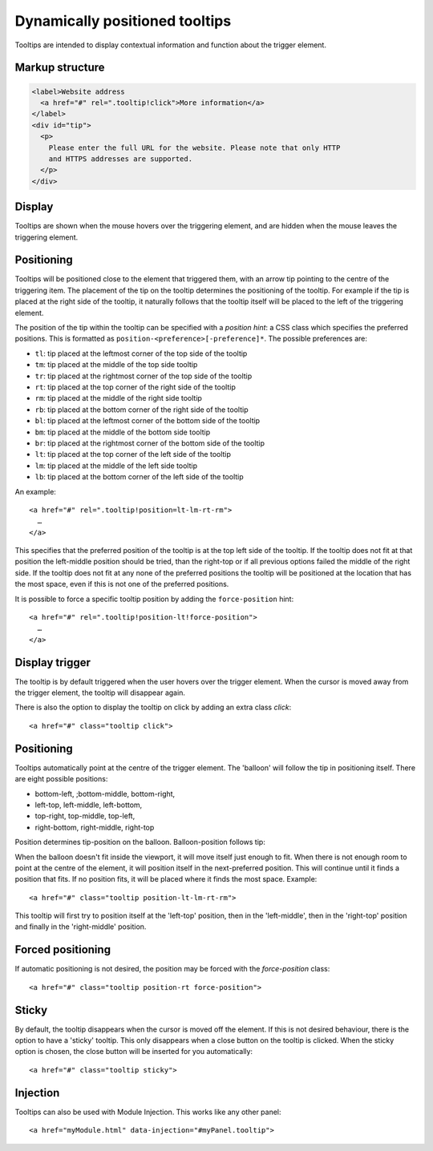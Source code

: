 Dynamically positioned tooltips
===============================

Tooltips are intended to display contextual information and function about the trigger element. 

Markup structure
----------------

.. code-block:: html

   <label>Website address
     <a href="#" rel=".tooltip!click">More information</a>
   </label>
   <div id="tip">
     <p>
       Please enter the full URL for the website. Please note that only HTTP
       and HTTPS addresses are supported.
     </p>
   </div>

Display
-------
Tooltips are shown when the mouse hovers over the triggering element, and
are hidden when the mouse leaves the triggering element.


Positioning
-----------
Tooltips will be positioned close to the element that triggered them, with
an arrow tip pointing to the centre of the triggering item. The placement
of the tip on the tooltip determines the positioning of the tooltip. For
example if the tip is placed at the right side of the tooltip, it naturally
follows that the tooltip itself will be placed to the left of the triggering
element.

The position of the tip within the tooltip can be specified with a
*position hint*: a CSS class which specifies the preferred positions. This
is formatted as ``position-<preference>[-preference]*``. The possible
preferences are:

* ``tl``: tip placed at the leftmost corner of the top side of the tooltip
* ``tm``: tip placed at the middle of the top side tooltip
* ``tr``: tip placed at the rightmost corner of the top side of the tooltip
* ``rt``: tip placed at the top corner of the right side of the tooltip
* ``rm``: tip placed at the middle of the right side tooltip
* ``rb``: tip placed at the bottom corner of the right side of the tooltip
* ``bl``: tip placed at the leftmost corner of the bottom side of the tooltip
* ``bm``: tip placed at the middle of the bottom side tooltip
* ``br``: tip placed at the rightmost corner of the bottom side of the tooltip
* ``lt``: tip placed at the top corner of the left side of the tooltip
* ``lm``: tip placed at the middle of the left side tooltip
* ``lb``: tip placed at the bottom corner of the left side of the tooltip

An example::

   <a href="#" rel=".tooltip!position=lt-lm-rt-rm">
     …
   </a>

This specifies that the preferred position of the tooltip is at the top
left side of the tooltip. If the tooltip does not fit at that position
the left-middle position should be tried, than the right-top or if
all previous options failed the middle of the right side. If the tooltip does
not fit at any none of the preferred positions the tooltip will be
positioned at the location that has the most space, even if this is not
one of the preferred positions.

It is possible to force a specific tooltip position by adding the
``force-position`` hint::

   <a href="#" rel=".tooltip!position-lt!force-position">
     …
   </a>
   
Display trigger
--------------

The tooltip is by default triggered when the user hovers over the trigger element. When the cursor is moved away from the trigger element, the tooltip will disappear again. 

There is also the option to display the tooltip on click by adding an extra class `click`::

   <a href="#" class="tooltip click">

Positioning
-----------

Tooltips automatically point at the centre of the trigger element. The 'balloon' will follow the tip in positioning itself.
There are eight possible positions:

- bottom-left, ;bottom-middle, bottom-right,
- left-top, left-middle, left-bottom,
- top-right, top-middle, top-left,
- right-bottom, right-middle, right-top

Position determines tip-position on the balloon. Balloon-position follows tip: 

When the balloon doesn't fit inside the viewport, it will move itself just enough to fit. When there is not enough room to point at the centre of the element, it will position itself in the next-preferred position. This will continue until it finds a position that fits. If no position fits, it will be placed where it finds the most space. Example::

<a href="#" class="tooltip position-lt-lm-rt-rm">

This tooltip will first try to position itself at the 'left-top' position, then in the 'left-middle', then in the 'right-top' position and finally in the 'right-middle' position.

Forced  positioning
-------------------

If automatic positioning is not desired, the position may be forced with the `force-position` class::

<a href="#" class="tooltip position-rt force-position">

Sticky
------

By default, the tooltip disappears when the cursor is moved off the element. If this is not desired behaviour, there is the option to have a 'sticky' tooltip. This only disappears when a close button on the tooltip is clicked. When the sticky option is chosen, the close button will be inserted for you automatically::

<a href="#" class="tooltip sticky">

Injection
---------

Tooltips can also be used with Module Injection. This works like any other panel::

<a href="myModule.html" data-injection="#myPanel.tooltip">